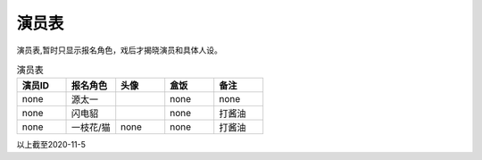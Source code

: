演员表
=====================

演员表,暂时只显示报名角色，戏后才揭晓演员和具体人设。

.. list-table:: 演员表
    :widths: 20 20 20 20 20
    :header-rows: 1

    * - 演员ID
      - 报名角色
      - 头像
      - 盒饭
      - 备注
    * - none
      - 源太一
      - .. image:: avatar/源太一.png
      - none
      - none
    * - none
      - 闪电貂
      - .. image:: avatar/闪电貂.jpg
      - none
      - 打酱油
    * - none
      - 一枝花/猫
      - none
      - none
      - 打酱油

以上截至2020-11-5